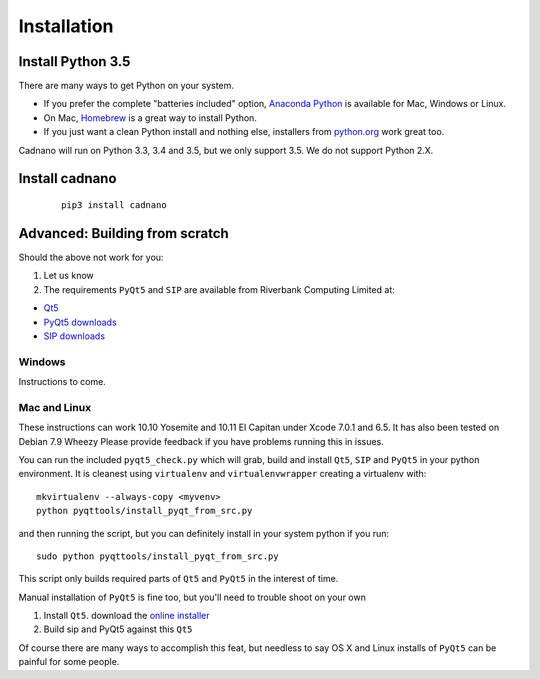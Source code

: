 .. cadnano installation

Installation
============

Install Python 3.5
------------------

There are many ways to get Python on your system.

- If you prefer the complete "batteries included" option, `Anaconda Python <https://www.continuum.io/downloads>`__ is available for Mac, Windows or Linux.

- On Mac, `Homebrew <http://brew.sh/>`__ is a great way to install Python.

- If you just want a clean Python install and nothing else, installers from `python.org <https://www.python.org/>`__ work great too.


Cadnano will run on Python 3.3, 3.4 and 3.5, but we only support 3.5. We do not support Python 2.X.


Install cadnano
---------------

   ::

       pip3 install cadnano


Advanced: Building from scratch
-------------------------------

Should the above not work for you:

1. Let us know
2. The requirements ``PyQt5`` and ``SIP`` are available from Riverbank
   Computing Limited at:

-  `Qt5 <https://www.qt.io/download/>`__
-  `PyQt5
   downloads <http://www.riverbankcomputing.com/software/pyqt/download5>`__
-  `SIP
   downloads <http://www.riverbankcomputing.com/software/sip/download>`__

Windows
~~~~~~~

Instructions to come.

Mac and Linux
~~~~~~~~~~~~~

These instructions can work 10.10 Yosemite and 10.11 El Capitan under
Xcode 7.0.1 and 6.5. It has also been tested on Debian 7.9 Wheezy Please
provide feedback if you have problems running this in issues.

You can run the included ``pyqt5_check.py`` which will grab, build and
install ``Qt5``, ``SIP`` and ``PyQt5`` in your python environment. It is
cleanest using ``virtualenv`` and ``virtualenvwrapper`` creating a
virtualenv with:

::

    mkvirtualenv --always-copy <myvenv>
    python pyqttools/install_pyqt_from_src.py

and then running the script, but you can definitely install in your
system python if you run:

::

    sudo python pyqttools/install_pyqt_from_src.py

This script only builds required parts of ``Qt5`` and ``PyQt5`` in the
interest of time.

Manual installation of ``PyQt5`` is fine too, but you'll need to trouble
shoot on your own

1. Install ``Qt5``. download the `online
   installer <http://www.qt.io/download-open-source/>`__
2. Build sip and PyQt5 against this ``Qt5``

Of course there are many ways to accomplish this feat, but needless to
say OS X and Linux installs of ``PyQt5`` can be painful for some people.

